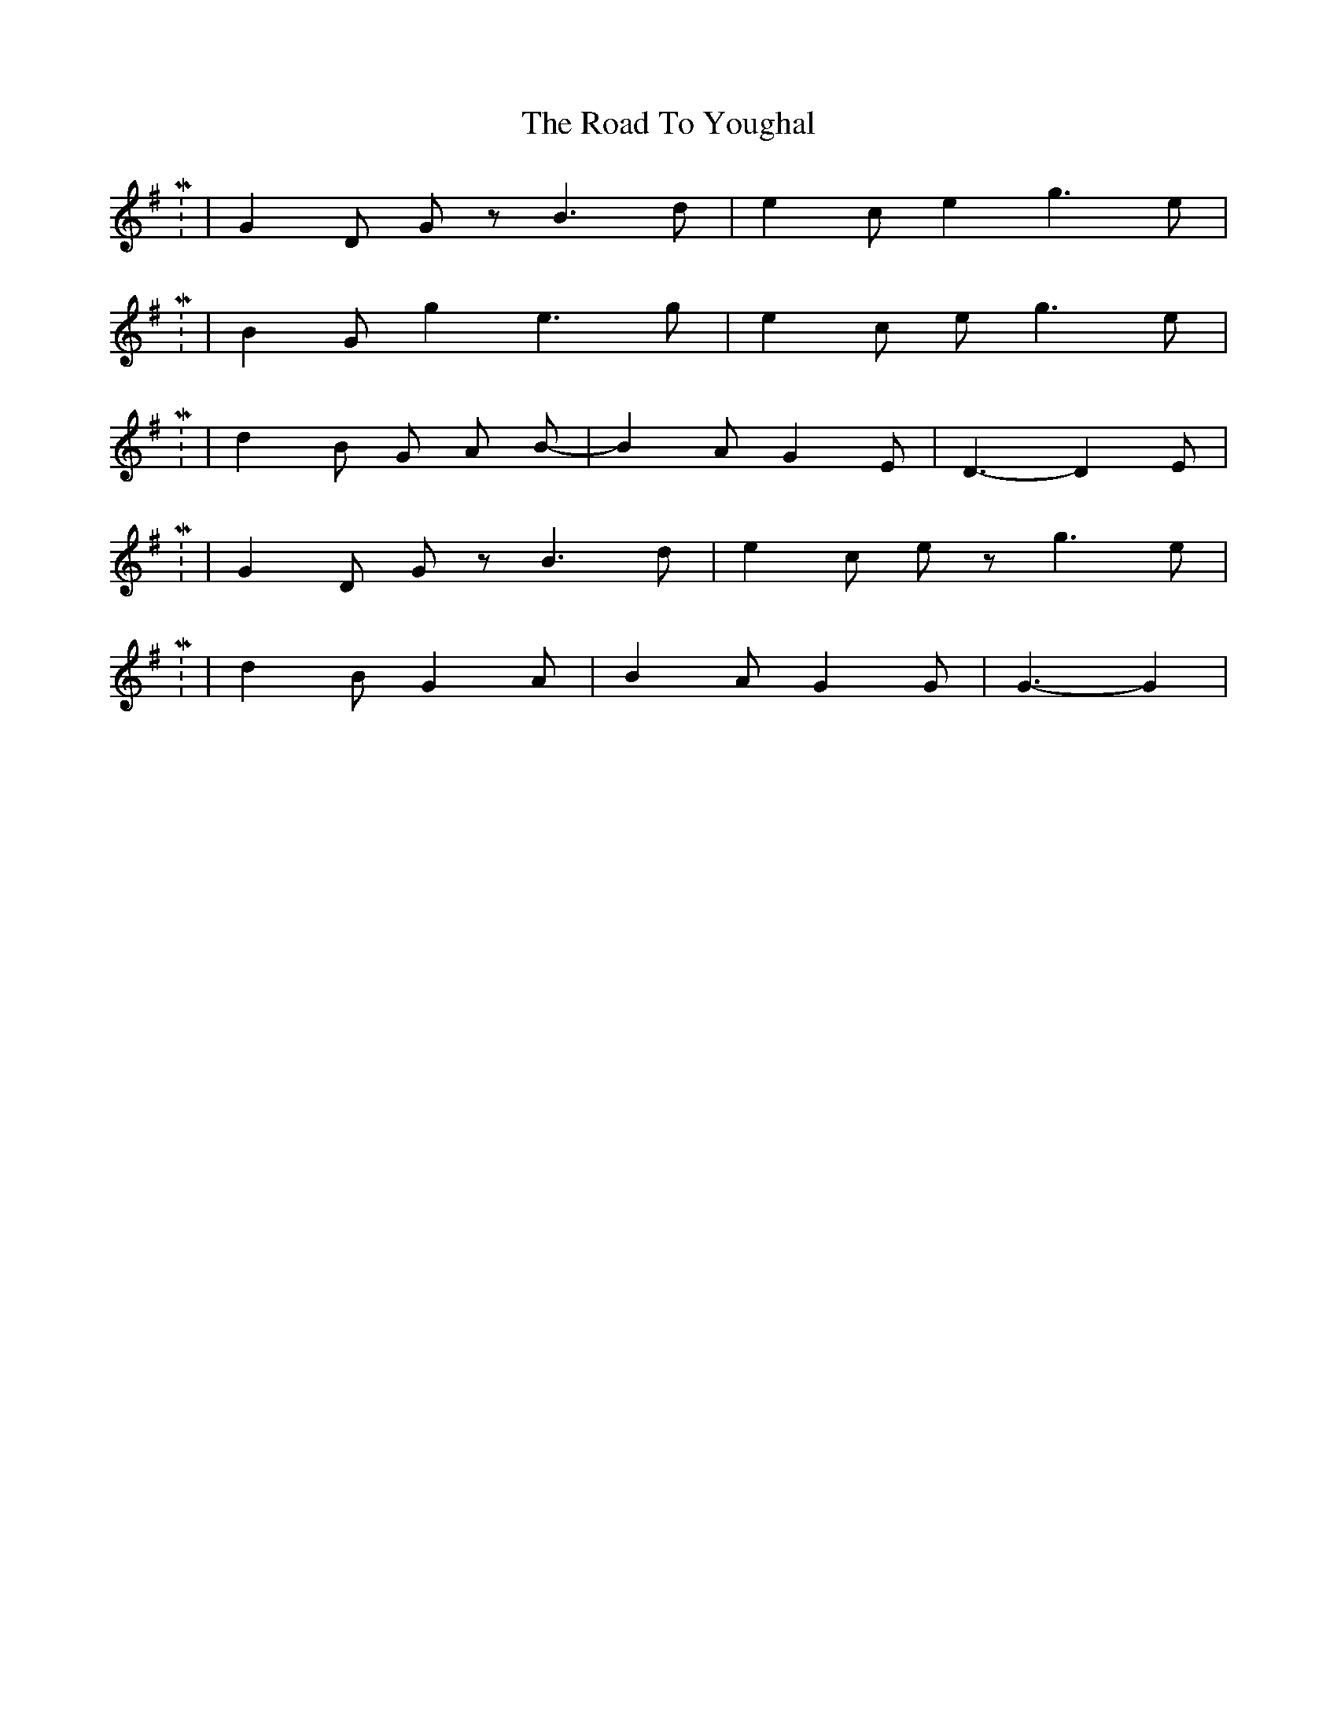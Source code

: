 X: 2
T: Road To Youghal, The
Z: nicholas
S: https://thesession.org/tunes/8906#setting19768
R: reel
M: 4/4
L: 1/8
K: Gmaj
M: 6/8 | d2 B G2 A | B2 A G2 E | D3-D2 D |  M: 9/8 | G2 D G z B3 d | e2 c e2 g3 e |  M: 9/8 | B2 G g2 e3 g | e2 c e 2 g3 e | M: 6/8 | d2 B G A B-|-B2 A G2 E | D3-D2 E | M: 9/8 |G2 D G z B3 d | e2 c e z g3 e | M: 6/8 | d2 B G2 A | B2 A G2 G | G3-G2 |

